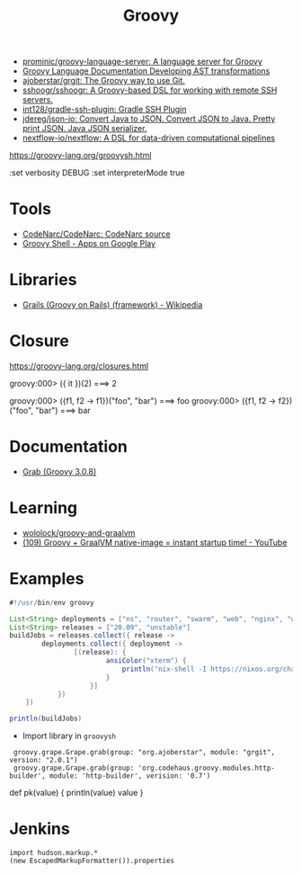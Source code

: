 :PROPERTIES:
:ID:       1b16c60b-824b-46d2-a15e-a6942a61b1f2
:END:
#+title: Groovy

- [[https://github.com/prominic/groovy-language-server][prominic/groovy-language-server: A language server for Groovy]]
- [[https://docs.groovy-lang.org/docs/next/html/documentation/#developing-ast-xforms][Groovy Language Documentation Developing AST transformations]]
- [[https://github.com/ajoberstar/grgit][ajoberstar/grgit: The Groovy way to use Git.]]
- [[https://github.com/sshoogr/sshoogr][sshoogr/sshoogr: A Groovy-based DSL for working with remote SSH servers.]]
- [[https://github.com/int128/gradle-ssh-plugin][int128/gradle-ssh-plugin: Gradle SSH Plugin]]
- [[https://github.com/jdereg/json-io][jdereg/json-io: Convert Java to JSON. Convert JSON to Java. Pretty print JSON. Java JSON serializer.]]
- [[https://github.com/nextflow-io/nextflow][nextflow-io/nextflow: A DSL for data-driven computational pipelines]]

https://groovy-lang.org/groovysh.html

:set verbosity DEBUG
:set interpreterMode true

* Tools
- [[https://github.com/CodeNarc/CodeNarc][CodeNarc/CodeNarc: CodeNarc source]]
- [[https://play.google.com/store/apps/details?id=com.tambapps.android.grooidshell][Groovy Shell - Apps on Google Play]]

* Libraries
- [[https://en.wikipedia.org/wiki/Grails_(framework)][Grails (Groovy on Rails) (framework) - Wikipedia]]

* Closure

https://groovy-lang.org/closures.html

groovy:000> ({ it })(2)
===> 2

groovy:000> ({f1, f2 -> f1})("foo", "bar")
===> foo
groovy:000> ({f1, f2 -> f2})("foo", "bar")
===> bar

* Documentation
- [[https://docs.groovy-lang.org/latest/html/api/groovy/lang/Grab.html][Grab (Groovy 3.0.8)]]

* Learning
- [[https://github.com/wololock/groovy-and-graalvm][wololock/groovy-and-graalvm]]
- [[https://www.youtube.com/watch?v=BjO_vBzaB4c][(109) Groovy + GraalVM native-image = instant startup time! - YouTube]]

* Examples
  #+begin_src groovy
    #!/usr/bin/env groovy

    List<String> deployments = ["ns", "router", "swarm", "web", "nginx", "webmail", "jenkins"]
    List<String> releases = ["20.09", "unstable"]
    buildJobs = releases.collect({ release ->
            deployments.collect({ deployment ->
                    [(release): {
                            ansiColor("xterm") {
                                println("nix-shell -I https://nixos.org/channels/nixos-${release}/nixexprs.tar.xz --run 'nixops deploy -d ${deployment} --show-trace --build-only'")
                            }
                        }]
                })
        })

    println(buildJobs)
  #+end_src

- Import library in =groovysh=
:  groovy.grape.Grape.grab(group: "org.ajoberstar", module: "grgit", version: "2.0.1")
:  groovy.grape.Grape.grab(group: 'org.codehaus.groovy.modules.http-builder', module: 'http-builder', verision: '0.7')

def pk(value) {
    println(value)
    value
}

* Jenkins

#+begin_example
import hudson.markup.*
(new EscapedMarkupFormatter()).properties
#+end_example
